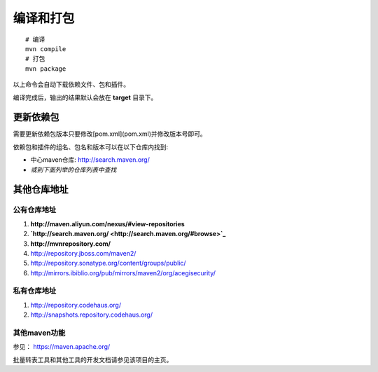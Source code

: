 编译和打包
===============

::

    # 编译
    mvn compile
    # 打包
    mvn package

以上命令会自动下载依赖文件、包和插件。

编译完成后，输出的结果默认会放在 **target** 目录下。

更新依赖包
---------------------

需要更新依赖包版本只要修改[pom.xml](pom.xml)并修改版本号即可。

依赖包和插件的组名、包名和版本可以在以下仓库内找到:

+ 中心maven仓库: `http://search.maven.org/ <http://search.maven.org/#browse>`_
+ *或到下面列举的仓库列表中查找*

其他仓库地址
---------------------

公有仓库地址
^^^^^^^^^^^^^^^^^^^^^

#. **http://maven.aliyun.com/nexus/#view-repositories**
#. **`http://search.maven.org/ <http://search.maven.org/#browse>`_**
#. **http://mvnrepository.com/**
#. http://repository.jboss.com/maven2/
#. http://repository.sonatype.org/content/groups/public/
#. http://mirrors.ibiblio.org/pub/mirrors/maven2/org/acegisecurity/

私有仓库地址
^^^^^^^^^^^^^^^^^^^^^

#. http://repository.codehaus.org/
#. http://snapshots.repository.codehaus.org/


其他maven功能
^^^^^^^^^^^^^^^^^^^^^

参见： https://maven.apache.org/

批量转表工具和其他工具的开发文档请参见该项目的主页。